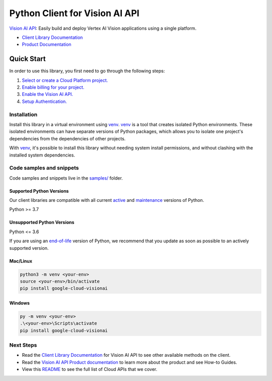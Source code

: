 Python Client for Vision AI API
===============================

|preview| |pypi| |versions|

`Vision AI API`_: Easily build and deploy Vertex AI Vision applications using a single platform.

- `Client Library Documentation`_
- `Product Documentation`_

.. |preview| image:: https://img.shields.io/badge/support-preview-orange.svg
   :target: https://github.com/googleapis/google-cloud-python/blob/main/README.rst#stability-levels
.. |pypi| image:: https://img.shields.io/pypi/v/google-cloud-visionai.svg
   :target: https://pypi.org/project/google-cloud-visionai/
.. |versions| image:: https://img.shields.io/pypi/pyversions/google-cloud-visionai.svg
   :target: https://pypi.org/project/google-cloud-visionai/
.. _Vision AI API: https://cloud.google.com/vision-ai/docs
.. _Client Library Documentation: https://cloud.google.com/python/docs/reference/google-cloud-visionai/latest
.. _Product Documentation:  https://cloud.google.com/vision-ai/docs

Quick Start
-----------

In order to use this library, you first need to go through the following steps:

1. `Select or create a Cloud Platform project.`_
2. `Enable billing for your project.`_
3. `Enable the Vision AI API.`_
4. `Setup Authentication.`_

.. _Select or create a Cloud Platform project.: https://console.cloud.google.com/project
.. _Enable billing for your project.: https://cloud.google.com/billing/docs/how-to/modify-project#enable_billing_for_a_project
.. _Enable the Vision AI API.:  https://cloud.google.com/vision-ai/docs
.. _Setup Authentication.: https://googleapis.dev/python/google-api-core/latest/auth.html

Installation
~~~~~~~~~~~~

Install this library in a virtual environment using `venv`_. `venv`_ is a tool that
creates isolated Python environments. These isolated environments can have separate
versions of Python packages, which allows you to isolate one project's dependencies
from the dependencies of other projects.

With `venv`_, it's possible to install this library without needing system
install permissions, and without clashing with the installed system
dependencies.

.. _`venv`: https://docs.python.org/3/library/venv.html


Code samples and snippets
~~~~~~~~~~~~~~~~~~~~~~~~~

Code samples and snippets live in the `samples/`_ folder.

.. _samples/: https://github.com/googleapis/google-cloud-python/tree/main/packages/google-cloud-visionai/samples


Supported Python Versions
^^^^^^^^^^^^^^^^^^^^^^^^^
Our client libraries are compatible with all current `active`_ and `maintenance`_ versions of
Python.

Python >= 3.7

.. _active: https://devguide.python.org/devcycle/#in-development-main-branch
.. _maintenance: https://devguide.python.org/devcycle/#maintenance-branches

Unsupported Python Versions
^^^^^^^^^^^^^^^^^^^^^^^^^^^
Python <= 3.6

If you are using an `end-of-life`_
version of Python, we recommend that you update as soon as possible to an actively supported version.

.. _end-of-life: https://devguide.python.org/devcycle/#end-of-life-branches

Mac/Linux
^^^^^^^^^

.. code-block:: console

    python3 -m venv <your-env>
    source <your-env>/bin/activate
    pip install google-cloud-visionai


Windows
^^^^^^^

.. code-block:: console

    py -m venv <your-env>
    .\<your-env>\Scripts\activate
    pip install google-cloud-visionai

Next Steps
~~~~~~~~~~

-  Read the `Client Library Documentation`_ for Vision AI API
   to see other available methods on the client.
-  Read the `Vision AI API Product documentation`_ to learn
   more about the product and see How-to Guides.
-  View this `README`_ to see the full list of Cloud
   APIs that we cover.

.. _Vision AI API Product documentation:  https://cloud.google.com/vision-ai/docs
.. _README: https://github.com/googleapis/google-cloud-python/blob/main/README.rst
